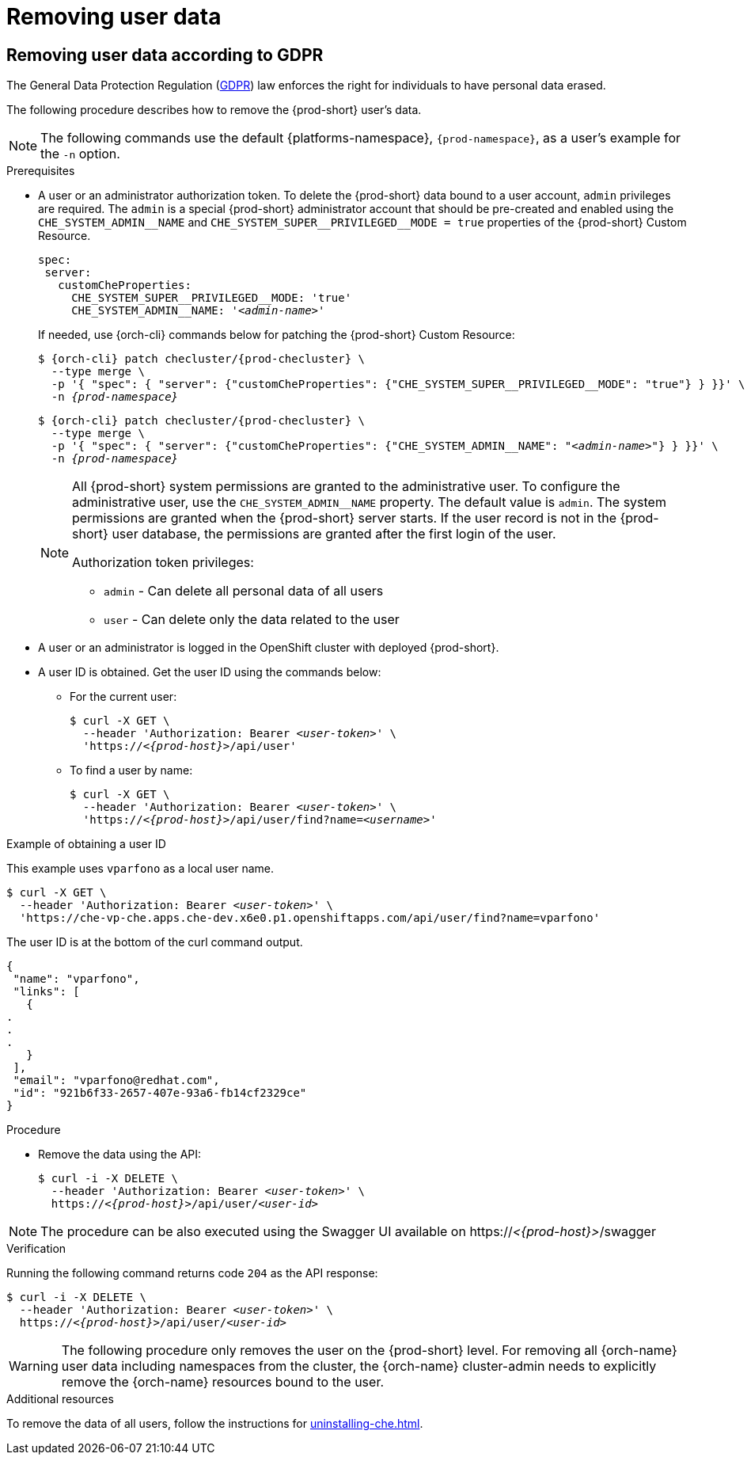 :_content-type: PROCEDURE
:navtitle: Removing user data
:description: Removing user data
:keywords: administration-guide, removing-user-data
:page-aliases: .:removing-user-data

[id="removing-user-data_{context}"]
= Removing user data

== Removing user data according to GDPR

The General Data Protection Regulation (link:https://en.wikipedia.org/wiki/General_Data_Protection_Regulation[GDPR]) law enforces the right for individuals to have personal data erased.

The following procedure describes how to remove the {prod-short} user’s data.

[NOTE]
====
The following commands use the default {platforms-namespace}, `{prod-namespace}`, as a user's example for the `-n` option.
====

.Prerequisites

* A user or an administrator authorization token. To delete the {prod-short} data bound to a user account, `admin` privileges are required. The `admin` is a special {prod-short} administrator account that should be pre-created and enabled using the `pass:[CHE_SYSTEM_ADMIN__NAME]` and `pass:[CHE_SYSTEM_SUPER__PRIVILEGED__MODE = true]` properties of the {prod-short} Custom Resource.
+
[subs="+quotes,macros"]
----
spec:
 server:
   customCheProperties:
     pass:[CHE_SYSTEM_SUPER__PRIVILEGED__MODE]: 'true'
     pass:[CHE_SYSTEM_ADMIN__NAME]: '__<admin-name>__'
----
+
If needed, use {orch-cli} commands below for patching the {prod-short} Custom Resource:
+
[subs="+quotes,macros,attributes"]
----
$ {orch-cli} patch checluster/{prod-checluster} \
  --type merge \
  -p '{ "spec": { "server": {"customCheProperties": {"pass:[CHE_SYSTEM_SUPER__PRIVILEGED__MODE]": "true"} } }}' \
  -n __{prod-namespace}__
----
+
[subs="+quotes,macros,attributes"]
----
$ {orch-cli} patch checluster/{prod-checluster} \
  --type merge \
  -p '{ "spec": { "server": {"customCheProperties": {"pass:[CHE_SYSTEM_ADMIN__NAME]": "__<admin-name>__"} } }}' \
  -n __{prod-namespace}__
----
+
[NOTE]
====
All {prod-short} system permissions are granted to the administrative user. To configure the administrative user, use the `CHE_SYSTEM_ADMIN__NAME` property. The default value is `admin`. The system permissions are granted when the {prod-short} server starts. If the user record is not in the {prod-short} user database, the permissions are granted after the first login of the user.

.Authorization token privileges:

* `admin` - Can delete all personal data of all users
* `user` - Can delete only the data related to the user
====

* A user or an administrator is logged in the OpenShift cluster with deployed {prod-short}.

* A user ID is obtained. Get the user ID using the commands below:

** For the current user:
+
[subs="+quotes,macros,attributes"]
----
$ curl -X GET \
  --header 'Authorization: Bearer __<user-token>__' \
  'pass:c,m,a,q[+https:+//__<{prod-host}>__]/api/user'
----
 
** To find a user by name: 
+
[subs="+quotes,macros,attributes"]
----
$ curl -X GET \
  --header 'Authorization: Bearer __<user-token>__' \
  'pass:c,m,a,q[+https:+//__<{prod-host}>__]/api/user/find?name=__<username>__'
----

.Example of obtaining a user ID

This example uses `vparfono` as a local user name.

====
[subs="+quotes,macros,attributes"]
----
$ curl -X GET \
  --header 'Authorization: Bearer __<user-token>__' \
  'https://che-vp-che.apps.che-dev.x6e0.p1.openshiftapps.com/api/user/find?name=vparfono'
----

The user ID is at the bottom of the curl command output.

[source,json]
----
{
 "name": "vparfono",
 "links": [
   {
.
.
.
   }
 ],
 "email": "vparfono@redhat.com",
 "id": "921b6f33-2657-407e-93a6-fb14cf2329ce"
}
----
====

.Procedure

* Remove the data using the API:
+
[subs="+quotes,macros,attributes"]
----
$ curl -i -X DELETE \
  --header 'Authorization: Bearer __<user-token>__' \
  pass:c,m,a,q[+https:+//__<{prod-host}>__]/api/user/__<user-id>__
----

[NOTE]
====
The procedure can be also executed using the Swagger UI available on pass:c,m,a,q[+https:+//__<{prod-host}>__]/swagger
====

.Verification

Running the following command returns code `204` as the API response:

[subs="+quotes,macros,attributes"]
----
$ curl -i -X DELETE \
  --header 'Authorization: Bearer __<user-token>__' \
  pass:c,m,a,q[+https:+//__<{prod-host}>__]/api/user/__<user-id>__
----

[WARNING]
====
The following procedure only removes the user on the {prod-short} level. For removing all {orch-name} user data including namespaces from the cluster, the {orch-name} cluster-admin needs to explicitly remove the {orch-name} resources bound to the user.
====

.Additional resources

To remove the data of all users, follow the instructions for xref:uninstalling-che.adoc[].
